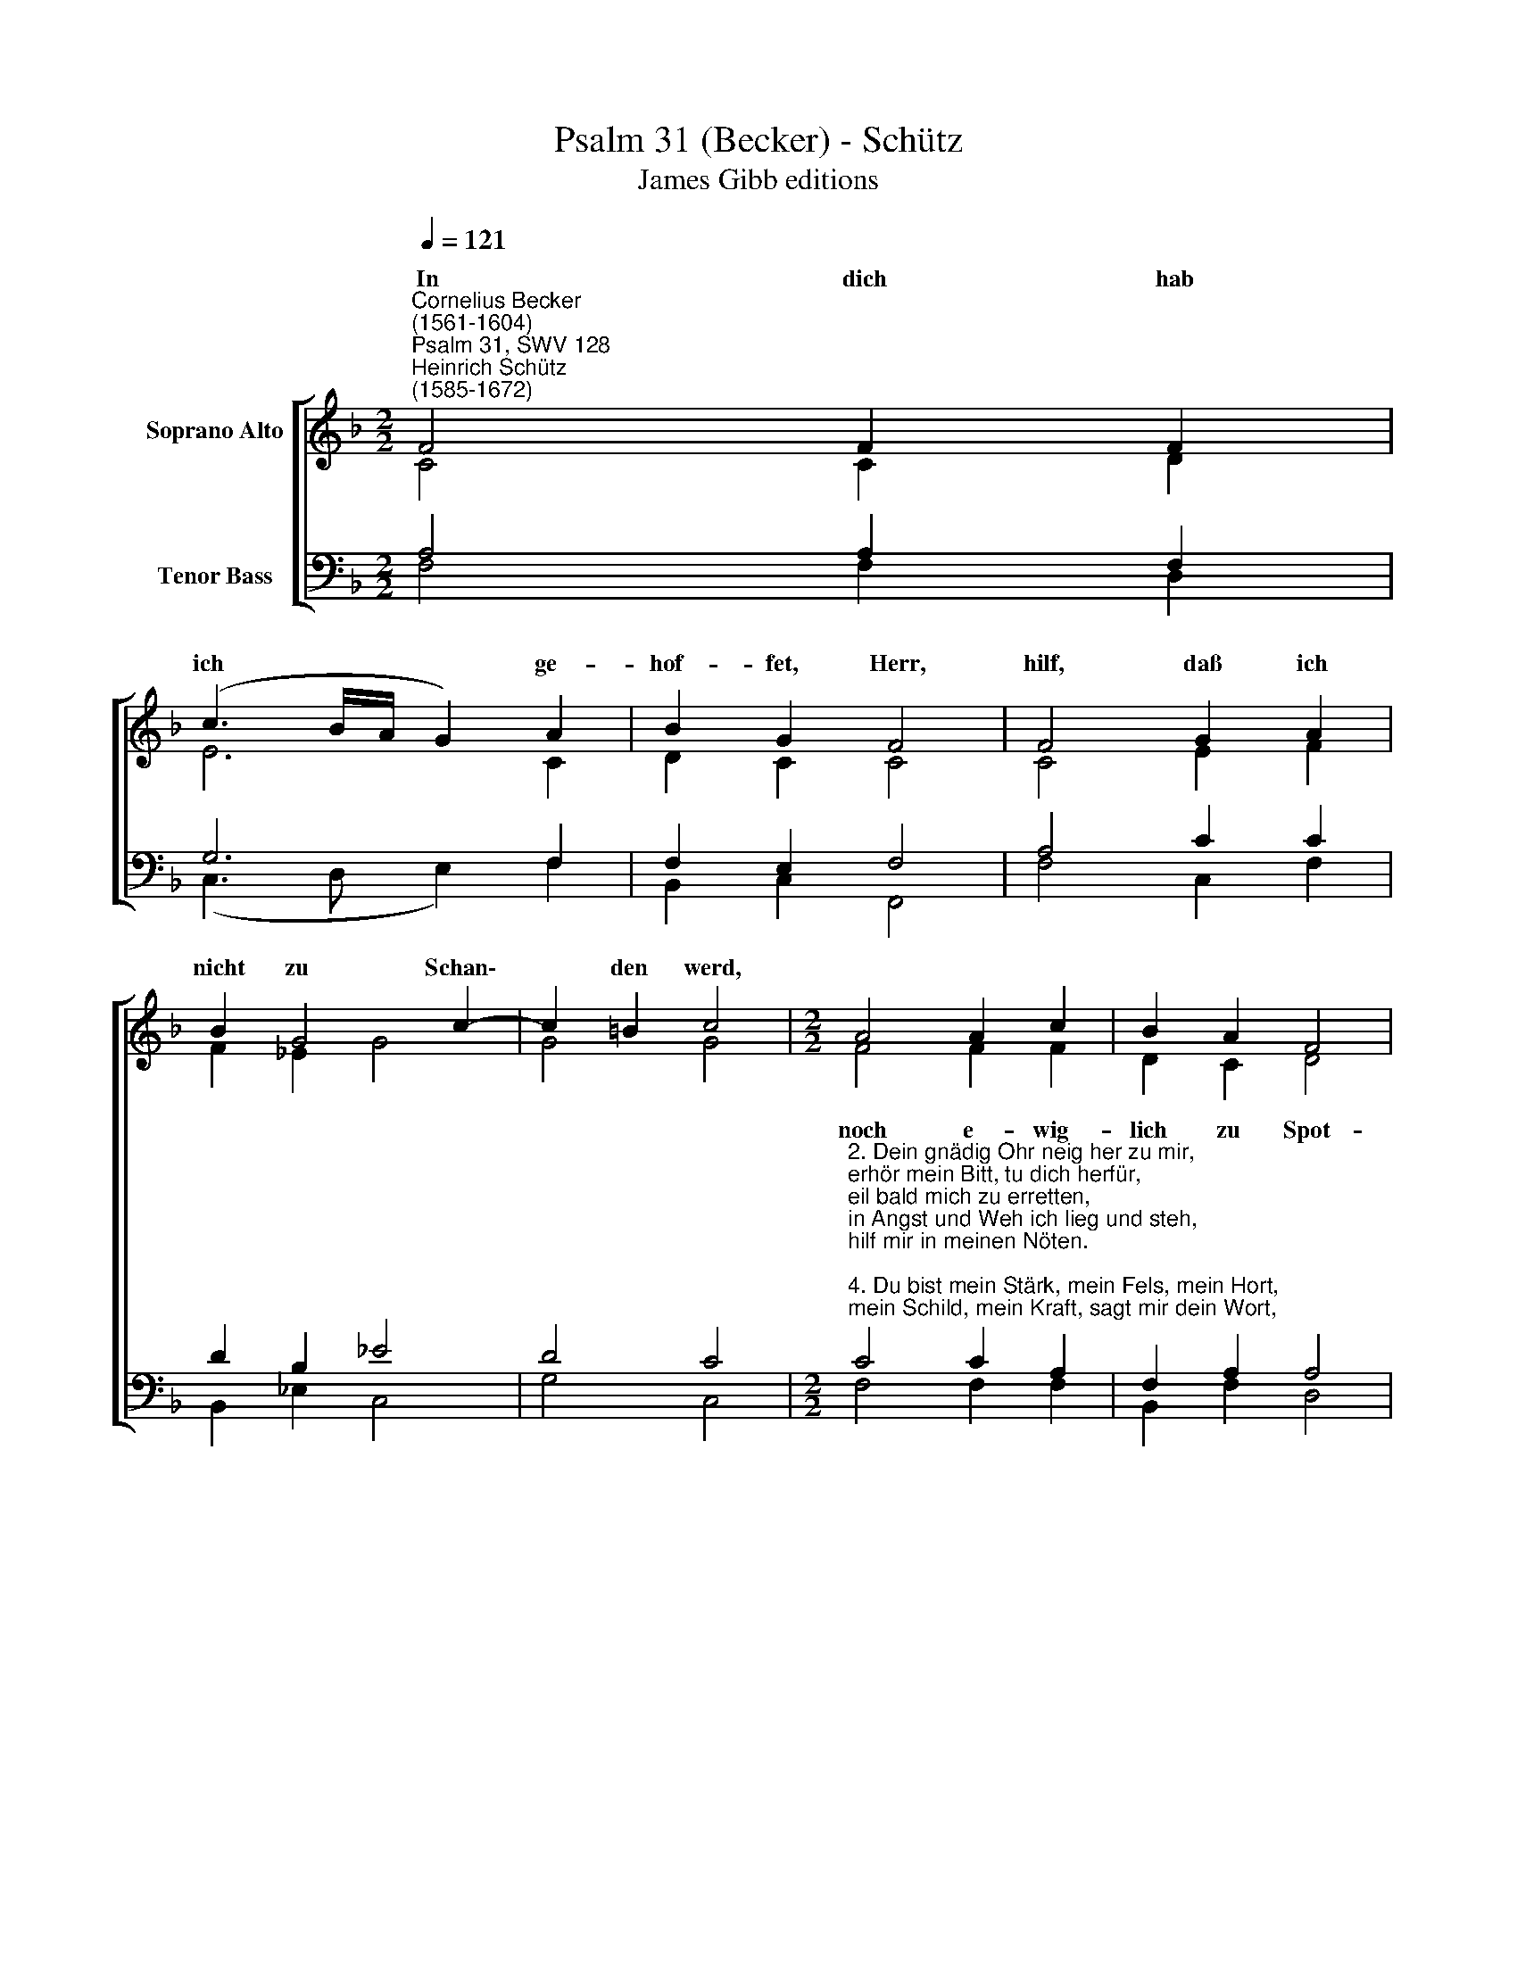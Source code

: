 X:1
T:Psalm 31 (Becker) - Schütz
T:James Gibb editions
%%score [ ( 1 2 ) ( 3 4 ) ]
L:1/8
Q:1/4=121
M:2/2
K:F
V:1 treble nm="Soprano Alto"
V:2 treble 
V:3 bass nm="Tenor Bass"
V:4 bass 
V:1
"^Cornelius Becker\n(1561-1604)""^Psalm 31, SWV 128""^Heinrich Schütz\n(1585-1672)" F4 F2 F2 | %1
w: ~In dich hab|
 (c3 B/A/ G2) A2 | B2 G2 F4 | F4 G2 A2 | B2 G4 c2- | c2 =B2 c4 |[M:2/2] A4 A2 c2 | B2 A2 F4 | %8
w: ich * * * ge-|hof- fet, Herr,|hilf, daß ich|nicht zu Schan\-|* den werd,|||
 G4 A4 | F2 G2 A4 | F4 G2 A2 | B4 A4 | G2 F2 (B3 A/B/ | c2) A2 G4 | F8 |] %15
w: ||||* * Treu, * *|* Herr Got-|te/|
V:2
 C4 C2 D2 | E6 C2 | D2 C2 C4 | C4 E2 F2 | F2 _E2 G4 | G4 G4 |[M:2/2] F4 F2 F2 | D2 C2 D4 | E4 C4 | %9
w: |||||||||
 D2 E2 F4 | C4 E2 F2 | F4 F4 | E2 D2 D4 | C2 (F4 E2) | F8 |] %15
w: |||* * Treu,|Herr Got\- *|te.|
V:3
 A,4 A,2 F,2 | G,6 F,2 | F,2 E,2 F,4 | A,4 C2 C2 | D2 B,2 _E4 | D4 C4 | %6
w: ||||||
[M:2/2]"^2. Dein gnädig Ohr neig her zu mir,\nerhör mein Bitt, tu dich herfür,\neil bald mich zu erretten, \nin Angst und Weh ich lieg und steh, \nhilf mir in meinen Nöten.\n\n4. Du bist mein Stärk, mein Fels, mein Hort, \nmein Schild, mein Kraft, sagt mir dein Wort, \nmein Hülf, mein Heil, mein Leben, \nmein starker Gott in aller Not, \nwer mag mir widerstreben.\n\n6. Herr, meinen Geist befehl ich dir,\nmein Gott, mein Gott, weich nicht von mir, \nnimm mich in deine Hände,\no treuer Gott, aus aller Not \nhilf mir am letzten Ende.\n\n10. Mein schwere Sünd und Missetat\nhat mich so gar sehr abgematt,\ndaß mir die Kräft entgangen,\nall mein Gebein verschmachtet sein,\nTrübnis hat mich umfangen." C4 C2 A,2 | %7
w: noch e- wig-|
 F,2 A,2 A,4 | C4 A,4 | A,2 C2 C4 | %10
w: lich zu Spot-|te, das|bitt ich dich,|
 A,4"^14. Wo flieh ich hin? Zu dir allein, \nund sprech: Du sollst mein Helfer sein!\nSteht doch in deinen Händen \nmein Leib und Leb'n, du hast mir's geb'n,\nohn dich werd ichs nicht enden.\n\n18. Groß ist, Herr, deine Gut fürwahr,\ndoch nicht allzeit gleich offenbar,\nin Trübsal viel verborgen, \nwer sich nur fest darauf verläßt,\nden wirst du wohl versorgen.\n\n20. Gott sei gelobt und hoch gepreist,\ner hat an mir groß Gnad beweist,\ntut mich gar wohl bewahren\nin fester Stadt, daß mir kein Schad\nnoch Leid mag widerfahren.\n\n23. Drum seid getrost und unverzagt\nall die ihrs habt mit Gott gewagt,\nhalt fest, und steht ohn Wanken,\nzu rechter Zeit hilft er zur Freud,\ndes werd't ihr ihm noch danken." C2 C2 | %11
w: er- hal- te|
 D4 C4 | C2 F,2 (F,3 G, | A,2) C2 C4 | C8 |] %15
w: mich in|dei- ner Treu, *|* Herr Got-|te.|
V:4
 F,4 F,2 D,2 | (C,3 D, E,2) F,2 | B,,2 C,2 F,,4 | F,4 C,2 F,2 | B,,2 _E,2 C,4 | G,4 C,4 | %6
w: ||||||
[M:2/2] F,4 F,2 F,2 | B,,2 F,2 D,4 | C,4 F,4 | D,2 C,2 F,4 | F,4 C,2 F,2 | B,,4 F,4 | %12
w: ||||||
 C,2 D,2 B,,4 | F,4 C,4 | F,8 |] %15
w: * * Treu,|Herr Got-|te.|

